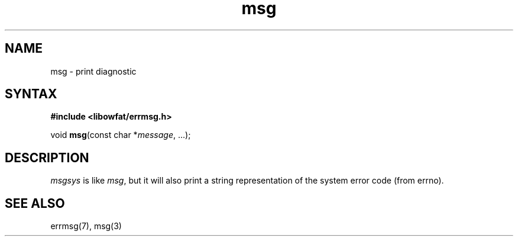 .TH msg 3
.SH NAME
msg \- print diagnostic
.SH SYNTAX
.B #include <libowfat/errmsg.h>

void \fBmsg\fP(const char *\fImessage\fR, ...);
.SH DESCRIPTION

\fImsgsys\fP is like \fImsg\fP, but it will also print a string
representation of the system error code (from errno).

.SH "SEE ALSO"
errmsg(7), msg(3)
